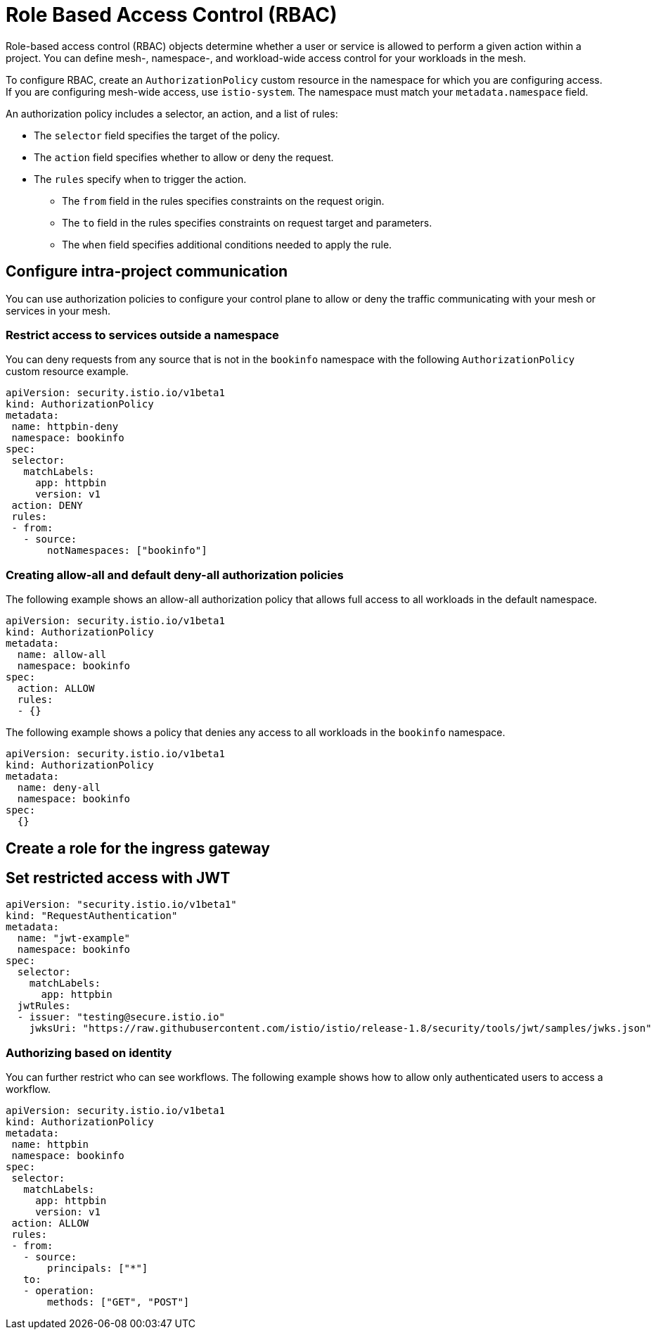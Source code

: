////
Module included in the following assemblies:
-service_mesh/v2x/ossm-security.adoc
////

[id="ossm-vs-istio_{context}"]
= Role Based Access Control (RBAC)

Role-based access control (RBAC) objects determine whether a user or service is allowed to perform a given action within a project. You can define mesh-, namespace-, and workload-wide access control for your workloads in the mesh. 

To configure RBAC, create an `AuthorizationPolicy` custom resource in the namespace for which you are configuring access. If you are configuring mesh-wide access, use `istio-system`. The namespace must match your `metadata.namespace` field.

An authorization policy includes a selector, an action, and a list of rules:

* The `selector` field specifies the target of the policy.
* The `action` field specifies whether to allow or deny the request.
* The `rules` specify when to trigger the action.
** The `from` field in the rules specifies constraints on the request origin.
** The `to` field in the rules specifies constraints on request target and parameters.
** The `when` field specifies additional conditions needed to apply the rule.

== Configure intra-project communication

You can use authorization policies to configure your control plane to allow or deny the traffic communicating with your mesh or services in your mesh. 

=== Restrict access to services outside a namespace

You can deny requests from any source that is not in the `bookinfo` namespace with the following `AuthorizationPolicy` custom resource example.

[source,yaml]
----
apiVersion: security.istio.io/v1beta1
kind: AuthorizationPolicy
metadata:
 name: httpbin-deny
 namespace: bookinfo
spec:
 selector:
   matchLabels:
     app: httpbin
     version: v1
 action: DENY
 rules:
 - from:
   - source:
       notNamespaces: ["bookinfo"]
----

=== Creating allow-all and default deny-all authorization policies

The following example shows an allow-all authorization policy that allows full access to all workloads in the default namespace.

[source,yaml]
----
apiVersion: security.istio.io/v1beta1
kind: AuthorizationPolicy
metadata:
  name: allow-all
  namespace: bookinfo
spec:
  action: ALLOW
  rules:
  - {}
----

The following example shows a policy that denies any access to all workloads in the `bookinfo` namespace.

[source,yaml]
----
apiVersion: security.istio.io/v1beta1
kind: AuthorizationPolicy
metadata:
  name: deny-all
  namespace: bookinfo
spec:
  {}
----

== Create a role for the ingress gateway

== Set restricted access with JWT

[source,yaml]
----
apiVersion: "security.istio.io/v1beta1"
kind: "RequestAuthentication"
metadata:
  name: "jwt-example"
  namespace: bookinfo
spec:
  selector:
    matchLabels:
      app: httpbin
  jwtRules:
  - issuer: "testing@secure.istio.io"
    jwksUri: "https://raw.githubusercontent.com/istio/istio/release-1.8/security/tools/jwt/samples/jwks.json"
----

=== Authorizing based on identity

You can further restrict who can see workflows. The following example shows how to allow only authenticated users to access a workflow. 

[source,yaml]
----
apiVersion: security.istio.io/v1beta1
kind: AuthorizationPolicy
metadata:
 name: httpbin
 namespace: bookinfo
spec:
 selector:
   matchLabels:
     app: httpbin
     version: v1
 action: ALLOW
 rules:
 - from:
   - source:
       principals: ["*"]
   to:
   - operation:
       methods: ["GET", "POST"]
----
